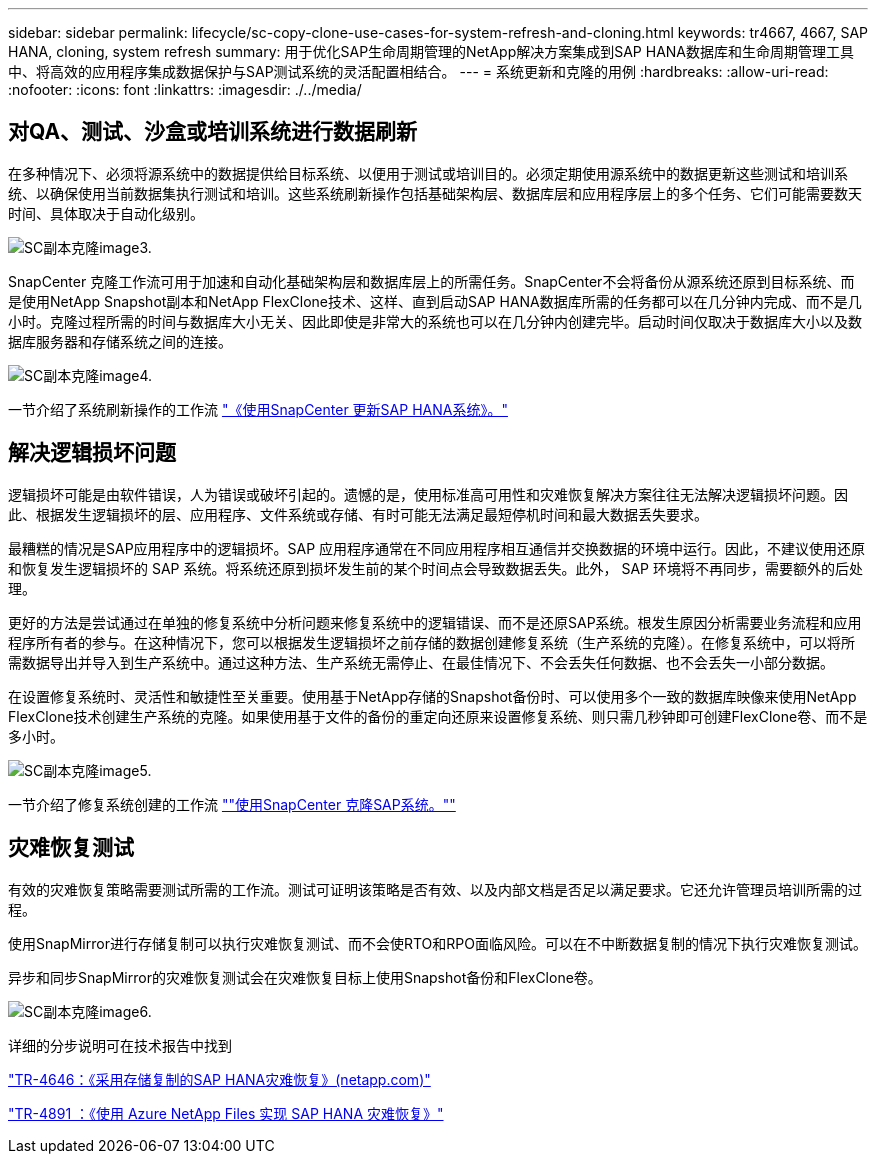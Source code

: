 ---
sidebar: sidebar 
permalink: lifecycle/sc-copy-clone-use-cases-for-system-refresh-and-cloning.html 
keywords: tr4667, 4667, SAP HANA, cloning, system refresh 
summary: 用于优化SAP生命周期管理的NetApp解决方案集成到SAP HANA数据库和生命周期管理工具中、将高效的应用程序集成数据保护与SAP测试系统的灵活配置相结合。 
---
= 系统更新和克隆的用例
:hardbreaks:
:allow-uri-read: 
:nofooter: 
:icons: font
:linkattrs: 
:imagesdir: ./../media/




== 对QA、测试、沙盒或培训系统进行数据刷新

在多种情况下、必须将源系统中的数据提供给目标系统、以便用于测试或培训目的。必须定期使用源系统中的数据更新这些测试和培训系统、以确保使用当前数据集执行测试和培训。这些系统刷新操作包括基础架构层、数据库层和应用程序层上的多个任务、它们可能需要数天时间、具体取决于自动化级别。

image::sc-copy-clone-image3.png[SC副本克隆image3.]

SnapCenter 克隆工作流可用于加速和自动化基础架构层和数据库层上的所需任务。SnapCenter不会将备份从源系统还原到目标系统、而是使用NetApp Snapshot副本和NetApp FlexClone技术、这样、直到启动SAP HANA数据库所需的任务都可以在几分钟内完成、而不是几小时。克隆过程所需的时间与数据库大小无关、因此即使是非常大的系统也可以在几分钟内创建完毕。启动时间仅取决于数据库大小以及数据库服务器和存储系统之间的连接。

image::sc-copy-clone-image4.png[SC副本克隆image4.]

一节介绍了系统刷新操作的工作流 link:sc-copy-clone-sap-hana-system-refresh-with-snapcenter.html["《使用SnapCenter 更新SAP HANA系统》。"]



== 解决逻辑损坏问题

逻辑损坏可能是由软件错误，人为错误或破坏引起的。遗憾的是，使用标准高可用性和灾难恢复解决方案往往无法解决逻辑损坏问题。因此、根据发生逻辑损坏的层、应用程序、文件系统或存储、有时可能无法满足最短停机时间和最大数据丢失要求。

最糟糕的情况是SAP应用程序中的逻辑损坏。SAP 应用程序通常在不同应用程序相互通信并交换数据的环境中运行。因此，不建议使用还原和恢复发生逻辑损坏的 SAP 系统。将系统还原到损坏发生前的某个时间点会导致数据丢失。此外， SAP 环境将不再同步，需要额外的后处理。

更好的方法是尝试通过在单独的修复系统中分析问题来修复系统中的逻辑错误、而不是还原SAP系统。根发生原因分析需要业务流程和应用程序所有者的参与。在这种情况下，您可以根据发生逻辑损坏之前存储的数据创建修复系统（生产系统的克隆）。在修复系统中，可以将所需数据导出并导入到生产系统中。通过这种方法、生产系统无需停止、在最佳情况下、不会丢失任何数据、也不会丢失一小部分数据。

在设置修复系统时、灵活性和敏捷性至关重要。使用基于NetApp存储的Snapshot备份时、可以使用多个一致的数据库映像来使用NetApp FlexClone技术创建生产系统的克隆。如果使用基于文件的备份的重定向还原来设置修复系统、则只需几秒钟即可创建FlexClone卷、而不是多小时。

image::sc-copy-clone-image5.png[SC副本克隆image5.]

一节介绍了修复系统创建的工作流 link:sc-copy-clone-sap-system-clone-with-snapcenter.html[""使用SnapCenter 克隆SAP系统。""]



== 灾难恢复测试

有效的灾难恢复策略需要测试所需的工作流。测试可证明该策略是否有效、以及内部文档是否足以满足要求。它还允许管理员培训所需的过程。

使用SnapMirror进行存储复制可以执行灾难恢复测试、而不会使RTO和RPO面临风险。可以在不中断数据复制的情况下执行灾难恢复测试。

异步和同步SnapMirror的灾难恢复测试会在灾难恢复目标上使用Snapshot备份和FlexClone卷。

image::sc-copy-clone-image6.png[SC副本克隆image6.]

详细的分步说明可在技术报告中找到

https://www.netapp.com/pdf.html?item=/media/8584-tr4646pdf.pdf["TR-4646：《采用存储复制的SAP HANA灾难恢复》(netapp.com)"]

https://docs.netapp.com/us-en/netapp-solutions-sap/backup/saphana-dr-anf_data_protection_overview_overview.html["TR-4891 ：《使用 Azure NetApp Files 实现 SAP HANA 灾难恢复》"]
